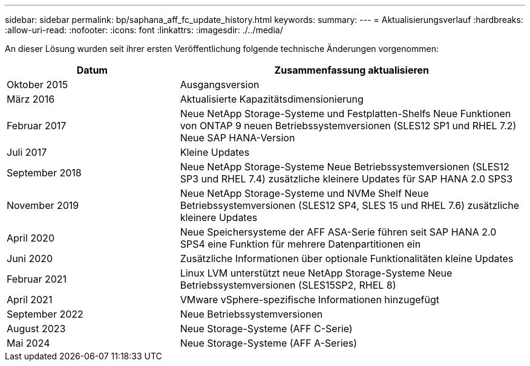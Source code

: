 ---
sidebar: sidebar 
permalink: bp/saphana_aff_fc_update_history.html 
keywords:  
summary:  
---
= Aktualisierungsverlauf
:hardbreaks:
:allow-uri-read: 
:nofooter: 
:icons: font
:linkattrs: 
:imagesdir: ./../media/


An dieser Lösung wurden seit ihrer ersten Veröffentlichung folgende technische Änderungen vorgenommen:

[cols="25,50"]
|===
| Datum | Zusammenfassung aktualisieren 


| Oktober 2015 | Ausgangsversion 


| März 2016 | Aktualisierte Kapazitätsdimensionierung 


| Februar 2017 | Neue NetApp Storage-Systeme und Festplatten-Shelfs Neue Funktionen von ONTAP 9 neuen Betriebssystemversionen (SLES12 SP1 und RHEL 7.2) Neue SAP HANA-Version 


| Juli 2017 | Kleine Updates 


| September 2018 | Neue NetApp Storage-Systeme Neue Betriebssystemversionen (SLES12 SP3 und RHEL 7.4) zusätzliche kleinere Updates für SAP HANA 2.0 SPS3 


| November 2019 | Neue NetApp Storage-Systeme und NVMe Shelf Neue Betriebssystemversionen (SLES12 SP4, SLES 15 und RHEL 7.6) zusätzliche kleinere Updates 


| April 2020 | Neue Speichersysteme der AFF ASA-Serie führen seit SAP HANA 2.0 SPS4 eine Funktion für mehrere Datenpartitionen ein 


| Juni 2020 | Zusätzliche Informationen über optionale Funktionalitäten kleine Updates 


| Februar 2021 | Linux LVM unterstützt neue NetApp Storage-Systeme Neue Betriebssystemversionen (SLES15SP2, RHEL 8) 


| April 2021 | VMware vSphere-spezifische Informationen hinzugefügt 


| September 2022 | Neue Betriebssystemversionen 


| August 2023 | Neue Storage-Systeme (AFF C-Serie) 


| Mai 2024 | Neue Storage-Systeme (AFF A-Series) 
|===